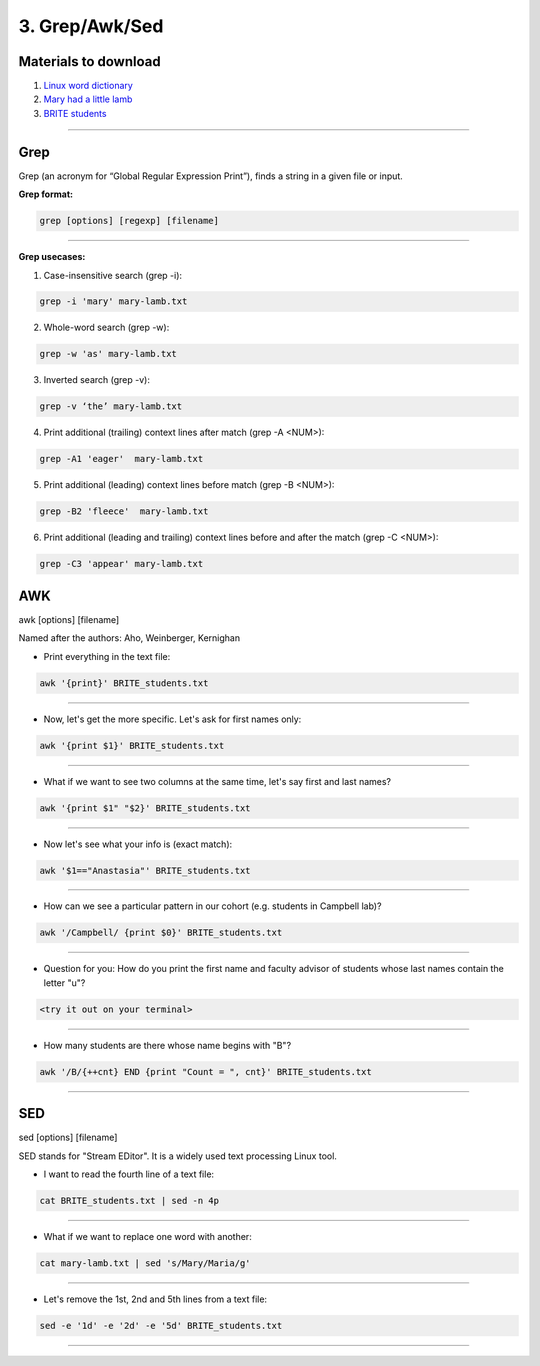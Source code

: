3. Grep/Awk/Sed
====================

Materials to download
**************************

1. `Linux word dictionary <https://github.com/BRITE-REU/programming-workshops/tree/master/source/workshops/01_linux_bash/files/cracklib-small.txt>`_
2. `Mary had a little lamb <https://github.com/BRITE-REU/programming-workshops/tree/master/source/workshops/01_linux_bash/files/mary-lamb.txt>`_
3. `BRITE students <https://github.com/BRITE-REU/programming-workshops/blob/master/source/workshops/01_linux_bash/files/BRITE_students.txt>`_

--------------------

Grep
********************

Grep (an acronym for “Global Regular Expression Print”), finds a string in a given file or input.

**Grep format:**

.. code-block:: sh

    grep [options] [regexp] [filename]


--------------------

**Grep usecases:**

1) Case-insensitive search (grep -i):

.. code-block:: sh

      grep -i 'mary' mary-lamb.txt


2) Whole-word search (grep -w):

.. code-block:: sh

      grep -w 'as' mary-lamb.txt


3) Inverted search (grep -v):

.. code-block:: sh

      grep -v ‘the’ mary-lamb.txt


4) Print additional (trailing) context lines after match (grep -A <NUM>):

.. code-block:: sh

      grep -A1 'eager'  mary-lamb.txt


5) Print additional (leading) context lines before match (grep -B <NUM>):

.. code-block:: sh

      grep -B2 'fleece'  mary-lamb.txt


6) Print additional (leading and trailing) context lines before and after the match (grep -C <NUM>):

.. code-block:: sh

      grep -C3 'appear' mary-lamb.txt


AWK
********************
awk [options] [filename]

Named after the authors: Aho, Weinberger, Kernighan


* Print everything in the text file:

.. code-block:: sh

      awk '{print}' BRITE_students.txt
--------------------

* Now, let's get the more specific. Let's ask for first names only:

.. code-block:: sh

      awk '{print $1}' BRITE_students.txt
--------------------

* What if we want to see two columns at the same time, let's say first and last names?

.. code-block:: sh

      awk '{print $1" "$2}' BRITE_students.txt
--------------------

* Now let's see what your info is (exact match):

.. code-block:: sh

      awk '$1=="Anastasia"' BRITE_students.txt
--------------------


* How can we see a particular pattern in our cohort (e.g. students in Campbell lab)?

.. code-block:: sh

      awk '/Campbell/ {print $0}' BRITE_students.txt
--------------------

* Question for you: How do you print the first name and faculty advisor of students whose last names contain the letter "u"?

.. code-block:: sh

      <try it out on your terminal>
--------------------

* How many students are there whose name begins with "B"? 

.. code-block:: sh

      awk '/B/{++cnt} END {print "Count = ", cnt}' BRITE_students.txt
--------------------


SED
********************
sed [options] [filename]

SED  stands for "Stream EDitor". It is a widely used text processing Linux tool. 

* I want to read the fourth line of a text file:

.. code-block:: sh

      cat BRITE_students.txt | sed -n 4p
--------------------

* What if we want to replace one word with another:

.. code-block:: sh

      cat mary-lamb.txt | sed 's/Mary/Maria/g'
--------------------

* Let's remove the 1st, 2nd and 5th lines from a text file:

.. code-block:: sh

      sed -e '1d' -e '2d' -e '5d' BRITE_students.txt
--------------------


